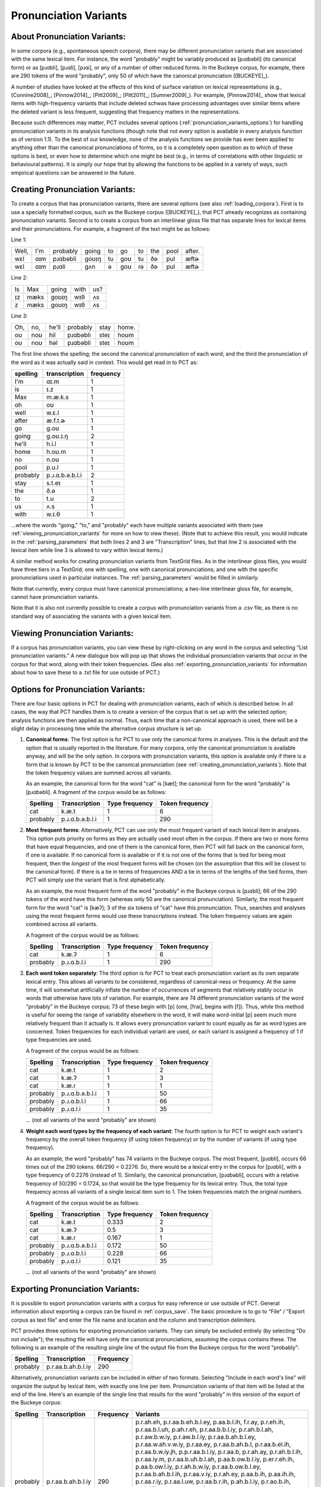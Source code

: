 .. _pronunciation_variants:

***********************
Pronunciation Variants
***********************

.. _about_pronunciation_variants:

About Pronunciation Variants:
-----------------------------

In some corpora (e.g., spontaneous speech corpora), there may be different
pronunciation variants that are associated with the same lexical item.
For instance, the word "probably" might be variably produced as [pɹɑbəbli]
(its canonical form) or as [pɹɑbli], [pɹɑli], [pɹɑi], or any of a number
of other reduced forms. In the Buckeye corpus, for example, there are 290
tokens of the word "probably", only 50 of which have the canonical
pronunciation ([BUCKEYE]_).

A number of studies have looked at the effects of this kind of surface
variation on lexical representations (e.g., [Connine2008]_; [Pinnow2014]_;
[Pitt2009]_; [Pitt2011]_; [Sumner2009]_). For example, [Pinnow2014]_ show
that lexical items with high-frequency variants that include deleted schwas
have processing advantages over similar items where the deleted variant
is less frequent, suggesting that frequency matters in the representations.

Because such differences may matter, PCT includes several options
(:ref:`pronunciation_variants_options`) for handling pronunciation
variants in its analysis functions (though note that not every option
is available in every analysis function as of version 1.1). To the best
of our knowledge, none of the analysis functions we provide has ever been
applied to anything other than the canonical pronunciations of forms, so
it is a completely open question as to which of these options is best, or
even how to determine which one might be best (e.g., in terms of correlations
with other linguistic or behavioural patterns). It is simply our hope that
by allowing the functions to be applied in a variety of ways, such empirical
questions can be answered in the future.


.. _creating_pronunciation_variants:

Creating Pronunciation Variants:
--------------------------------

To create a corpus that has pronunciation variants, there are several options
(see also :ref:`loading_corpora`). First is to use a specially formatted
corpus, such as the Buckeye corpus ([BUCKEYE]_), that PCT already recognizes
as containing pronunciation variants. Second is to create a corpus from an
interlinear gloss file that has separate lines for lexical items and their
pronunciations. For example, a fragment of the text might be as follows:

Line 1:

+-----+---+--------+-----+--+---+--+---+----+------+
|Well,|I'm|probably|going|to|go |to|the|pool|after.|
+-----+---+--------+-----+--+---+--+---+----+------+
|wɛl  |ɑɪm|pɹɑbəbli|goʊɪŋ|tu|goʊ|tu|ðə |pul | æftɚ |
+-----+---+--------+-----+--+---+--+---+----+------+
|wɛl  |ɑɪm|pɹɑli   | gʌn |ə |goʊ|ɾə|ðə |pul | æftɚ |
+-----+---+--------+-----+--+---+--+---+----+------+

Line 2:

+--+----+-----+----+---+
|Is|Max |going|with|us?|
+--+----+-----+----+---+
|ɪz|mæks|goʊɪŋ|wɪθ |ʌs |
+--+----+-----+----+---+
|z |mæks|goʊɪŋ|wɪθ |ʌs |
+--+----+-----+----+---+

Line 3:

+---+---+-----+--------+----+-----+
|Oh,|no,|he'll|probably|stay|home.|
+---+---+-----+--------+----+-----+
|oʊ |noʊ|hil  |pɹɑbəbli|steɪ|hoʊm |
+---+---+-----+--------+----+-----+
|oʊ |noʊ|həl  |pɹɑbəbli|steɪ|hoʊm |
+---+---+-----+--------+----+-----+

The first line shows the spelling; the second the canonical pronunciation
of each word; and the third the pronunciation of the word as it was
actually said in context. This would get read in to PCT as:

+--------+---------------+---------+
|spelling|transcription  |frequency|
+========+===============+=========+
|I'm     | ɑɪ.m          |1        |
+--------+---------------+---------+
|is      | ɪ.z           |1        |
+--------+---------------+---------+
|Max     | m.æ.k.s       |1        |
+--------+---------------+---------+
|oh      |  oʊ           |1        |
+--------+---------------+---------+
|well    | w.ɛ.l         |1        |
+--------+---------------+---------+
|after   | æ.f.t.ɚ       |1        |
+--------+---------------+---------+
|go      |g.oʊ           |1        |
+--------+---------------+---------+
|going   |g.oʊ.ɪ.ŋ       |2        |
+--------+---------------+---------+
|he'll   |h.i.l          |1        |
+--------+---------------+---------+
|home    |h.oʊ.m         |1        |
+--------+---------------+---------+
|no      |n.oʊ           |1        |
+--------+---------------+---------+
|pool    |p.u.l          |1        |
+--------+---------------+---------+
|probably|p.ɹ.ɑ.b.ə.b.l.i|2        |
+--------+---------------+---------+
|stay    |s.t.eɪ         |1        |
+--------+---------------+---------+
|the     |ð.ə            |1        |
+--------+---------------+---------+
|to      |t.u            |2        |
+--------+---------------+---------+
|us      |ʌ.s            |1        |
+--------+---------------+---------+
|with    |w.ɪ.θ          |1        |
+--------+---------------+---------+

...where the words "going," "to," and "probably" each have multiple variants associated with them (see :ref:`viewing_pronunciation_variants` for more on how to view these). (Note that to achieve this result, you would indicate in the :ref:`parsing_parameters` that both lines 2 and 3 are "Transcription" lines, but that line 2 is associated with the lexical item while line 3 is allowed to vary within lexical items.)

A similar method works for creating pronunciation variants from TextGrid files. As in the interlinear gloss files, you would have three tiers in a TextGrid; one with spelling, one with canonical pronunciations; and one with the specific pronunciations used in particular instances. The :ref:`parsing_parameters` would be filled in similarly.

Note that currently, every corpus must have canonical pronunciations; a two-line interlinear gloss file, for example, cannot have pronunciation variants.

Note that it is also not currently possible to create a corpus with pronunciation variants from a .csv file, as there is no standard way of associating the variants with a given lexical item. 


.. _viewing_pronunciation_variants:

Viewing Pronunciation Variants:
--------------------------------

If a corpus has pronunciation variants, you can view these by right-clicking on any word in the corpus and selecting “List
pronunciation variants.” A new dialogue box will pop up that shows the
individual pronunciation variants that occur in the corpus for that word,
along with their token frequencies. (See also :ref:`exporting_pronunciation_variants` for information about how to save these to a .txt file for use outside of PCT.)

.. image:: static/pronunciationvariant.png
   :width: 90%
   :align: center



.. _pronunciation_variants_options:

Options for Pronunciation Variants:
-----------------------------------

There are four basic options in PCT for dealing with pronunciation variants, each of which is described below. In all cases, the way that PCT handles them is to create a version of the corpus that is set up with the selected option; analysis functions are then applied as normal. Thus, each time that a non-canonical approach is used, there will be a slight delay in processing time while the alternative corpus structure is set up.

1. **Canonical forms**: The first option is for PCT to use only the
   canonical forms in analyses. This is the default and the option
   that is usually reported in the literature. For many corpora, only
   the canonical pronunciation is available anyway, and will be the only
   option. In corpora with pronunciation variants, this option is
   available only if there is a form that is known by PCT to be the
   canonical pronunciation (see :ref:`creating_pronunciation_variants`).
   Note that the token frequency values are summed across all variants.

   As an example, the canonical form for the word "cat" is [kæt]; the
   canonical form for the word "probably" is [pɹɑbəbli]. A fragment of the
   corpus would be as follows:

   +------------+------------------+----------------+-----------------+
   |  Spelling  |   Transcription  | Type frequency | Token frequency |
   +============+==================+================+=================+
   |  cat       |      k.æ.t       |              1 |               6 |
   +------------+------------------+----------------+-----------------+
   |  probably  |  p.ɹ.ɑ.b.ə.b.l.i |              1 |             290 |
   +------------+------------------+----------------+-----------------+


2. **Most frequent forms**: Alternatively, PCT can use only the most frequent
   variant of each lexical item in analyses. This option puts priority on forms as
   they are actually used most often in the corpus. If there are two or more
   forms that have equal frequencies, and one of them is the canonical form,
   then PCT will fall back on the canonical form, if one is available. If no
   canonical form is available or if it is not one of the forms that is tied
   for being most frequent, then the *longest* of the most frequent forms
   will be chosen (on the assumption that this will be closest to the
   canonical form). If there is a tie in terms of frequencies AND a tie
   in terms of the lengths of the tied forms, then PCT will simply use the
   variant that is first alphabetically.

   As an example, the most frequent form of the word "probably" in the Buckeye
   corpus is [pɹɑbli]; 66 of the 290 tokens of the word have this form
   (whereas only 50 are the canonical pronunciation). Similarly, the most
   frequent form for the word "cat" is [kæʔ]; 3 of the six tokens of "cat"
   have this pronunciation. Thus, searches and analyses using the most frequent
   forms would use these transcriptions instead. The token frequency values
   are again combined across all variants.

   A fragment of the corpus would be as follows:

   +------------+------------------+----------------+-----------------+
   |  Spelling  |   Transcription  | Type frequency | Token frequency |
   +============+==================+================+=================+
   |  cat       |      k.æ.ʔ       |              1 |               6 |
   +------------+------------------+----------------+-----------------+
   |  probably  |   p.ɹ.ɑ.b.l.i    |              1 |             290 |
   +------------+------------------+----------------+-----------------+


3. **Each word token separately**: The third option is for PCT to treat
   each pronunciation variant as its own separate lexical entry. This
   allows all variants to be considered, regardless of canonical-ness
   or frequency. At the same time, it will somewhat artificially inflate
   the number of occurrences of segments that relatively stably occur
   in words that otherwise have lots of variation. For example, there
   are 74 different pronunciation variants of the word "probably" in the
   Buckeye corpus; 73 of these begin with [p] (one, [frai], begins with [f]).
   Thus, while this method is useful for seeing the range of variability
   elsewhere in the word, it will make word-initial [p] seem much more
   relatively frequent than it actually is. It allows every pronunciation
   variant to count equally as far as word types are concerned. Token
   frequencies for each individual variant are used, or each variant is assigned
   a frequency of 1 if type frequencies are used.

   A fragment of the corpus would be as follows:

   +------------+------------------+----------------+-----------------+
   |  Spelling  |   Transcription  | Type frequency | Token frequency |
   +============+==================+================+=================+
   |  cat       |      k.æ.t       |              1 |               2 |
   +------------+------------------+----------------+-----------------+
   |  cat       |      k.æ.ʔ       |              1 |               3 |
   +------------+------------------+----------------+-----------------+
   |  cat       |      k.æ.ɾ       |              1 |               1 |
   +------------+------------------+----------------+-----------------+
   |  probably  | p.ɹ.ɑ.b.ə.b.l.i  |              1 |              50 |
   +------------+------------------+----------------+-----------------+
   |  probably  |   p.ɹ.ɑ.b.l.i    |              1 |              66 |
   +------------+------------------+----------------+-----------------+
   |  probably  |    p.ɹ.ɑ.l.i     |              1 |              35 |
   +------------+------------------+----------------+-----------------+

   ... (not all variants of the word "probably" are shown)


4. **Weight each word types by the frequency of each variant**: The fourth
   option is for PCT to weight each variant's frequency by the overall
   token frequency (if using token frequency) or by the number of variants
   (if using type frequency).

   As an example, the word "probably" has 74 variants in the Buckeye corpus.
   The most frequent, [pɹɑbli], occurs 66 times out of the 290 tokens.
   66/290 = 0.2276. So, there would be a lexical entry in the corpus for
   [pɹɑbli], with a type frequency of 0.2276 (instead of 1). Similarly, the
   canonical pronunciation, [pɹɑbəbli], occurs with a relative frequency
   of 50/290 = 0.1724, so that would be the type frequency for its lexical
   entry. Thus, the total type frequency across all variants of a single
   lexical item sum to 1. The token frequencies match the original numbers.

   A fragment of the corpus would be as follows:

   +------------+------------------+----------------+-----------------+
   |  Spelling  |   Transcription  | Type frequency | Token frequency |
   +============+==================+================+=================+
   |  cat       |      k.æ.t       |           0.333|               2 |
   +------------+------------------+----------------+-----------------+
   |  cat       |      k.æ.ʔ       |           0.5  |               3 |
   +------------+------------------+----------------+-----------------+
   |  cat       |      k.æ.ɾ       |           0.167|               1 |
   +------------+------------------+----------------+-----------------+
   |  probably  | p.ɹ.ɑ.b.ə.b.l.i  |           0.172|              50 |
   +------------+------------------+----------------+-----------------+
   |  probably  |   p.ɹ.ɑ.b.l.i    |           0.228|              66 |
   +------------+------------------+----------------+-----------------+
   |  probably  |    p.ɹ.ɑ.l.i     |           0.121|              35 |
   +------------+------------------+----------------+-----------------+

   ... (not all variants of the word "probably" are shown)


.. _exporting_pronunciation_variants:

Exporting Pronunciation Variants:
---------------------------------

It is possible to export pronunciation variants with a corpus for easy
reference or use outside of PCT. General information about exporting a
corpus can be found in :ref:`corpus_save`. The basic procedure is to go
to “File” / “Export corpus as text file” and enter the file name and
location and the column and transcription delimiters.

PCT provides three options for exporting pronunciation variants. They
can simply be excluded entirely (by selecting "Do not include"); the
resulting file will have only the canonical pronunciations, assuming
the corpus contains these. The following is an example of the resulting
single line of the output file from the Buckeye corpus for the word "probably":

+------------+------------------+-----------+
|  Spelling  |   Transcription  | Frequency |
+============+==================+===========+
|  probably  |p.r.aa.b.ah.b.l.iy|       290 |
+------------+------------------+-----------+

Alternatively, pronunciation variants can be included in either of two
formats. Selecting "Include in each word's line" will organize the
output by lexical item, with exactly one line per item. Pronunciation
variants of that item will be listed at the end of the line. Here's an
example of the single line that results for the word "probably" in this
version of the export of the Buckeye corpus:

+--------+------------------+---------+---------------------------------------+
|Spelling|   Transcription  |Frequency|Variants                               |
+========+==================+=========+=======================================+
|probably|p.r.aa.b.ah.b.l.iy|      290|p.r.ah.eh, p.r.aa.b.eh.b.l.ey,         |
|        |                  |         |p.aa.b.l.ih, f.r.ay, p.r.eh.ih,        |
|        |                  |         |p.r.aa.b.l.uh, p.ah.r.eh,              |
|        |                  |         |p.r.aa.b.b.l.iy, p.r.ah.b.l.ah,        |
|        |                  |         |p.r.aw.b.w.iy, p.r.aw.b.l.iy,          |
|        |                  |         |p.r.aa.b.ah.b.l.ey, p.r.aa.w.ah.v.w.iy,|
|        |                  |         |p.r.aa.ey, p.r.aa.b.ah.b.l,            |
|        |                  |         |p.r.aa.b.el.ih, p.r.aa.b.w.iy.jh,      |
|        |                  |         |p.p.r.aa.b.l.iy, p.r.aa.b,             |
|        |                  |         |p.r.ah.ay, p.r.ah.b.l.ih,              |
|        |                  |         |p.r.aa.iy.m, p.r.aa.b.uh.b.l.ah,       |
|        |                  |         |p.aa.b.ow.b.l.iy, p.er.r.eh.ih,        |
|        |                  |         |p.aa.b.ow.l.iy, p.r.ah.b.w.iy,         |
|        |                  |         |p.r.aa.b.ow.b.l.ey, p.r.aa.b.ah.b.l.ih,|
|        |                  |         |p.r.aa.v.iy, p.r.ah.ey, p.aa.b.ih,     |
|        |                  |         |p.aa.ih.ih, p.r.aa.r.iy,               |
|        |                  |         |p.r.aa.l.uw, p.r.aa.b.r.ih,            |
|        |                  |         |p.ah.b.l.iy, p.r.ao.b.ih, p.ah.l.ih,   |
|        |                  |         |p.aa.r, p.r.aa.w.iy, p.r.ao.ey,        |
|        |                  |         |p.r.ow.iy, p.aa.l.iy,                  |
|        |                  |         |p.r.ah.b.uh.b.l.iy,                    |
|        |                  |         |p.r.aa.ah.b.l.iy, p.r.aa.l.eh,         |
|        |                  |         |p.r.aa.ih, p.r.aa.b.ow.b.l.iy,         |
|        |                  |         |p.r.ah.l.ih, p.r.ah.b.iy,              |
|        |                  |         |p.r.aa.b.ih, p.r.aa.el.iy,             |
|        |                  |         |p.r.aa.b.el.b.l.iy, p.aa.b.el.b.l.iy,  |
|        |                  |         |p.r.ah.iy, p.aa.ih, p.aa.b.l.iy,       |
|        |                  |         |p.r.aa, p.r.ah, p.r.aa.v.l.iy,         |
|        |                  |         |p.r.aa.b.uh.b.l.iy, p.r.aa.b.el.iy,    |
|        |                  |         |p.r.aa.l.ih, p.r.aa.eh, p.r.ah.l.iy,   |
|        |                  |         |p.r.ah.b.l.iy, p.r.aa.b.l.ih,          |
|        |                  |         |p.r.aa.iy, p.r.aa.b.iy, p.r.ay,        |
|        |                  |         |p.r.aa.l.iy, p.r.aa.b.ah.b.l.iy,       |
|        |                  |         |p.r.aa.b.l.iy                          |
+--------+------------------+---------+---------------------------------------+

The other format for exporting pronunciation variants, "Have a line for each variant,"
will put each different variant on a separate line in the exported corpus.
Each will *also* include the spelling and canonical transcription (if available).
This version also lists the frequency with which each different variant occurs
in the corpus. Here's an example of the 74 lines that result for the word
"probably" in this version of the export of the Buckeye corpus:

+--------+------------------+---------+-------------------+---------------+
|Spelling|Transcription     |Frequency|Token_Transcription|Token_Frequency|
+========+==================+=========+===================+===============+
|probably|p.r.aa.b.ah.b.l.iy|     290 |   p.r.ah.eh       |              1|
+--------+------------------+---------+-------------------+---------------+
|probably|p.r.aa.b.ah.b.l.iy|     290 |p.r.aa.b.eh.b.l.ey |              1|
+--------+------------------+---------+-------------------+---------------+
|probably|p.r.aa.b.ah.b.l.iy|     290 |   p.aa.b.l.ih     |              1|
+--------+------------------+---------+-------------------+---------------+
|probably|p.r.aa.b.ah.b.l.iy|     290 |   p.r.aa.b.l.iy   |             66|
+--------+------------------+---------+-------------------+---------------+
|probably|p.r.aa.b.ah.b.l.iy|     290 |   p.r.aa.ah.b.l.iy|              2|
+--------+------------------+---------+-------------------+---------------+
|probably|p.r.aa.b.ah.b.l.iy|     290 |   p.r.aa.l.eh     |              2|
+--------+------------------+---------+-------------------+---------------+
|probably|p.r.aa.b.ah.b.l.iy|     290 |   p.r.aa.l.ih     |              4|
+--------+------------------+---------+-------------------+---------------+
|probably|p.r.aa.b.ah.b.l.iy|     290 |   f.r.ay          |              1|
+--------+------------------+---------+-------------------+---------------+
|probably|p.r.aa.b.ah.b.l.iy|     290 |   p.r.aa.ih       |              2|
+--------+------------------+---------+-------------------+---------------+
|probably|p.r.aa.b.ah.b.l.iy|     290 |   p.r.eh.ih       |              1|
+--------+------------------+---------+-------------------+---------------+
|probably|p.r.aa.b.ah.b.l.iy|     290 |   p.r.aa.b.l.uh   |              1|
+--------+------------------+---------+-------------------+---------------+
|probably|p.r.aa.b.ah.b.l.iy|     290 |   p.ah.r.eh       |              1|
+--------+------------------+---------+-------------------+---------------+
|probably|p.r.aa.b.ah.b.l.iy|     290 |p.r.aa.b.ow.b.l.iy |              2|
+--------+------------------+---------+-------------------+---------------+
|probably|p.r.aa.b.ah.b.l.iy|     290 |   p.r.aa.b.b.l.iy |              1|
+--------+------------------+---------+-------------------+---------------+
|probably|p.r.aa.b.ah.b.l.iy|     290 |   p.r.ah.b.l.ah   |              1|
+--------+------------------+---------+-------------------+---------------+
|probably|p.r.aa.b.ah.b.l.iy|     290 |   p.r.aw.b.w.iy   |              1|
+--------+------------------+---------+-------------------+---------------+
|probably|p.r.aa.b.ah.b.l.iy|     290 |   p.r.aw.b.l.iy   |              1|
+--------+------------------+---------+-------------------+---------------+
|probably|p.r.aa.b.ah.b.l.iy|     290 | p.r.aa.b.ah.b.l.ey|              1|
+--------+------------------+---------+-------------------+---------------+
|probably|p.r.aa.b.ah.b.l.iy|     290 |   p.r.aa.eh       |              4|
+--------+------------------+---------+-------------------+---------------+
|probably|p.r.aa.b.ah.b.l.iy|     290 |   p.r.ah.l.ih     |              2|
+--------+------------------+---------+-------------------+---------------+
|probably|p.r.aa.b.ah.b.l.iy|     290 |   p.r.ah.l.iy     |              4|
+--------+------------------+---------+-------------------+---------------+
|probably|p.r.aa.b.ah.b.l.iy|     290 |   p.r.ah          |              3|
+--------+------------------+---------+-------------------+---------------+
|probably|p.r.aa.b.ah.b.l.iy|     290 | p.r.aa.w.ah.v.w.iy|              1|
+--------+------------------+---------+-------------------+---------------+
|probably|p.r.aa.b.ah.b.l.iy|     290 |   p.r.aa.ey       |              1|
+--------+------------------+---------+-------------------+---------------+
|probably|p.r.aa.b.ah.b.l.iy|     290 |   p.r.aa.v.l.iy   |              3|
+--------+------------------+---------+-------------------+---------------+
|probably|p.r.aa.b.ah.b.l.iy|     290 |   p.r.aa.b.ah.b.l |              1|
+--------+------------------+---------+-------------------+---------------+
|probably|p.r.aa.b.ah.b.l.iy|     290 |   p.r.aa.b.el.ih  |              1|
+--------+------------------+---------+-------------------+---------------+
|probably|p.r.aa.b.ah.b.l.iy|     290 |   p.r.ah.b.iy     |              2|
+--------+------------------+---------+-------------------+---------------+
|probably|p.r.aa.b.ah.b.l.iy|     290 |   p.r.aa.b.w.iy.jh|              1|
+--------+------------------+---------+-------------------+---------------+
|probably|p.r.aa.b.ah.b.l.iy|     290 |   p.p.r.aa.b.l.iy |              1|
+--------+------------------+---------+-------------------+---------------+
|probably|p.r.aa.b.ah.b.l.iy|     290 |   p.r.aa.b        |              1|
+--------+------------------+---------+-------------------+---------------+
|probably|p.r.aa.b.ah.b.l.iy|     290 | p.r.aa.b.uh.b.l.iy|              3|
+--------+------------------+---------+-------------------+---------------+
|probably|p.r.aa.b.ah.b.l.iy|     290 |   p.r.aa.b.ih     |              2|
+--------+------------------+---------+-------------------+---------------+
|probably|p.r.aa.b.ah.b.l.iy|     290 |   p.r.ah.ay       |              1|
+--------+------------------+---------+-------------------+---------------+
|probably|p.r.aa.b.ah.b.l.iy|     290 |   p.r.ah.b.l.ih   |              1|
+--------+------------------+---------+-------------------+---------------+
|probably|p.r.aa.b.ah.b.l.iy|     290 |   p.r.aa.iy.m     |              1|
+--------+------------------+---------+-------------------+---------------+
|probably|p.r.aa.b.ah.b.l.iy|     290 |   p.r.aa.el.iy    |              2|
+--------+------------------+---------+-------------------+---------------+
|probably|p.r.aa.b.ah.b.l.iy|     290 | p.r.aa.b.ah.b.l.iy|             50|
+--------+------------------+---------+-------------------+---------------+
|probably|p.r.aa.b.ah.b.l.iy|     290 |   p.r.aa.iy       |              6|
+--------+------------------+---------+-------------------+---------------+
|probably|p.r.aa.b.ah.b.l.iy|     290 | p.r.aa.b.uh.b.l.ah|              1|
+--------+------------------+---------+-------------------+---------------+
|probably|p.r.aa.b.ah.b.l.iy|     290 |   p.aa.b.ow.b.l.iy|              1|
+--------+------------------+---------+-------------------+---------------+
|probably|p.r.aa.b.ah.b.l.iy|     290 |   p.er.r.eh.ih    |              1|
+--------+------------------+---------+-------------------+---------------+
|probably|p.r.aa.b.ah.b.l.iy|     290 |   p.aa.b.ow.l.iy  |              1|
+--------+------------------+---------+-------------------+---------------+
|probably|p.r.aa.b.ah.b.l.iy|     290 |   p.r.aa.b.l.ih   |              5|
+--------+------------------+---------+-------------------+---------------+
|probably|p.r.aa.b.ah.b.l.iy|     290 |   p.r.aa.b.iy     |             11|
+--------+------------------+---------+-------------------+---------------+
|probably|p.r.aa.b.ah.b.l.iy|     290 |   p.r.ah.b.w.iy   |              1|
+--------+------------------+---------+-------------------+---------------+
|probably|p.r.aa.b.ah.b.l.iy|     290 | p.r.aa.b.ow.b.l.ey|              1|
+--------+------------------+---------+-------------------+---------------+
|probably|p.r.aa.b.ah.b.l.iy|     290 | p.r.aa.b.el.b.l.iy|              2|
+--------+------------------+---------+-------------------+---------------+
|probably|p.r.aa.b.ah.b.l.iy|     290 |   p.aa.b.el.b.l.iy|              2|
+--------+------------------+---------+-------------------+---------------+
|probably|p.r.aa.b.ah.b.l.iy|     290 |   p.r.ah.b.l.iy   |              4|
+--------+------------------+---------+-------------------+---------------+
|probably|p.r.aa.b.ah.b.l.iy|     290 | p.r.aa.b.ah.b.l.ih|              1|
+--------+------------------+---------+-------------------+---------------+
|probably|p.r.aa.b.ah.b.l.iy|     290 |   p.r.aa.v.iy     |              1|
+--------+------------------+---------+-------------------+---------------+
|probably|p.r.aa.b.ah.b.l.iy|     290 |   p.r.ah.ey       |              1|
+--------+------------------+---------+-------------------+---------------+
|probably|p.r.aa.b.ah.b.l.iy|     290 |   p.aa.b.ih       |              1|
+--------+------------------+---------+-------------------+---------------+
|probably|p.r.aa.b.ah.b.l.iy|     290 |   p.r.ah.iy       |              2|
+--------+------------------+---------+-------------------+---------------+
|probably|p.r.aa.b.ah.b.l.iy|     290 |   p.aa.ih.ih      |              1|
+--------+------------------+---------+-------------------+---------------+
|probably|p.r.aa.b.ah.b.l.iy|     290 |   p.r.aa.b.el.iy  |              3|
+--------+------------------+---------+-------------------+---------------+
|probably|p.r.aa.b.ah.b.l.iy|     290 |   p.r.aa.r.iy     |              1|
+--------+------------------+---------+-------------------+---------------+
|probably|p.r.aa.b.ah.b.l.iy|     290 |   p.r.aa.l.uw     |              1|
+--------+------------------+---------+-------------------+---------------+
|probably|p.r.aa.b.ah.b.l.iy|     290 |   p.aa.ih         |              2|
+--------+------------------+---------+-------------------+---------------+
|probably|p.r.aa.b.ah.b.l.iy|     290 |   p.aa.b.l.iy     |              2|
+--------+------------------+---------+-------------------+---------------+
|probably|p.r.aa.b.ah.b.l.iy|     290 |   p.r.aa.b.r.ih   |              1|
+--------+------------------+---------+-------------------+---------------+
|probably|p.r.aa.b.ah.b.l.iy|     290 |   p.ah.b.l.iy     |              1|
+--------+------------------+---------+-------------------+---------------+
|probably|p.r.aa.b.ah.b.l.iy|     290 |   p.r.ao.b.ih     |              1|
+--------+------------------+---------+-------------------+---------------+
|probably|p.r.aa.b.ah.b.l.iy|     290 |   p.ah.l.ih       |              1|
+--------+------------------+---------+-------------------+---------------+
|probably|p.r.aa.b.ah.b.l.iy|     290 |   p.aa.r          |              1|
+--------+------------------+---------+-------------------+---------------+
|probably|p.r.aa.b.ah.b.l.iy|     290 |   p.r.aa.w.iy     |              1|
+--------+------------------+---------+-------------------+---------------+
|probably|p.r.aa.b.ah.b.l.iy|     290 |   p.r.ao.ey       |              1|
+--------+------------------+---------+-------------------+---------------+
|probably|p.r.aa.b.ah.b.l.iy|     290 |   p.r.aa          |              2|
+--------+------------------+---------+-------------------+---------------+
|probably|p.r.aa.b.ah.b.l.iy|     290 |   p.r.aa.l.iy     |             35|
+--------+------------------+---------+-------------------+---------------+
|probably|p.r.aa.b.ah.b.l.iy|     290 |   p.r.ow.iy       |              1|
+--------+------------------+---------+-------------------+---------------+
|probably|p.r.aa.b.ah.b.l.iy|     290 |   p.r.ay          |             16|
+--------+------------------+---------+-------------------+---------------+
|probably|p.r.aa.b.ah.b.l.iy|     290 |   p.aa.l.iy       |              1|
+--------+------------------+---------+-------------------+---------------+
|probably|p.r.aa.b.ah.b.l.iy|     290 | p.r.ah.b.uh.b.l.iy|              1|
+--------+------------------+---------+-------------------+---------------+
